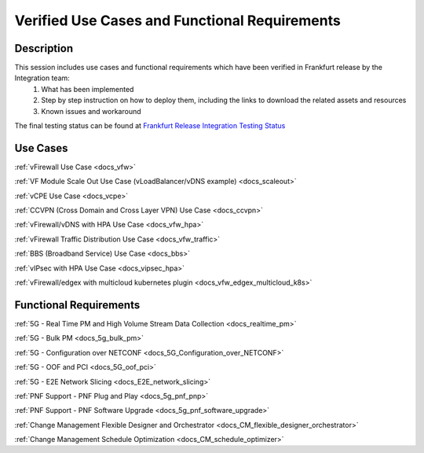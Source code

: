 .. This work is licensed under a Creative Commons Attribution 4.0
   International License. http://creativecommons.org/licenses/by/4.0

.. _docs_usecases:

Verified Use Cases and Functional Requirements
----------------------------------------------

Description
~~~~~~~~~~~
This session includes use cases and functional requirements which have been verified in Frankfurt release by the Integration team:
    1. What has been implemented
    2. Step by step instruction on how to deploy them, including the links to download the related assets and resources
    3. Known issues and workaround

The final testing status can be found at `Frankfurt Release Integration Testing Status <2: Frankfurt Release Integration Testing Status>`_

Use Cases
~~~~~~~~~
:ref:`vFirewall Use Case <docs_vfw>`

:ref:`VF Module Scale Out Use Case (vLoadBalancer/vDNS example) <docs_scaleout>`

:ref:`vCPE Use Case <docs_vcpe>`

:ref:`CCVPN (Cross Domain and Cross Layer VPN) Use Case <docs_ccvpn>`

:ref:`vFirewall/vDNS with HPA Use Case <docs_vfw_hpa>`

:ref:`vFirewall Traffic Distribution Use Case <docs_vfw_traffic>`

:ref:`BBS (Broadband Service) Use Case <docs_bbs>`

:ref:`vIPsec with HPA Use Case <docs_vipsec_hpa>`

:ref:`vFirewall/edgex with multicloud kubernetes plugin <docs_vfw_edgex_multicloud_k8s>`

Functional Requirements
~~~~~~~~~~~~~~~~~~~~~~~
:ref:`5G - Real Time PM and High Volume Stream Data Collection <docs_realtime_pm>`

:ref:`5G - Bulk PM <docs_5g_bulk_pm>`

:ref:`5G - Configuration over NETCONF <docs_5G_Configuration_over_NETCONF>`

:ref:`5G - OOF and PCI <docs_5G_oof_pci>`

:ref:`5G - E2E Network Slicing <docs_E2E_network_slicing>`

:ref:`PNF Support - PNF Plug and Play <docs_5g_pnf_pnp>`

:ref:`PNF Support - PNF Software Upgrade <docs_5g_pnf_software_upgrade>`

:ref:`Change Management Flexible Designer and Orchestrator <docs_CM_flexible_designer_orchestrator>`

:ref:`Change Management Schedule Optimization <docs_CM_schedule_optimizer>`
